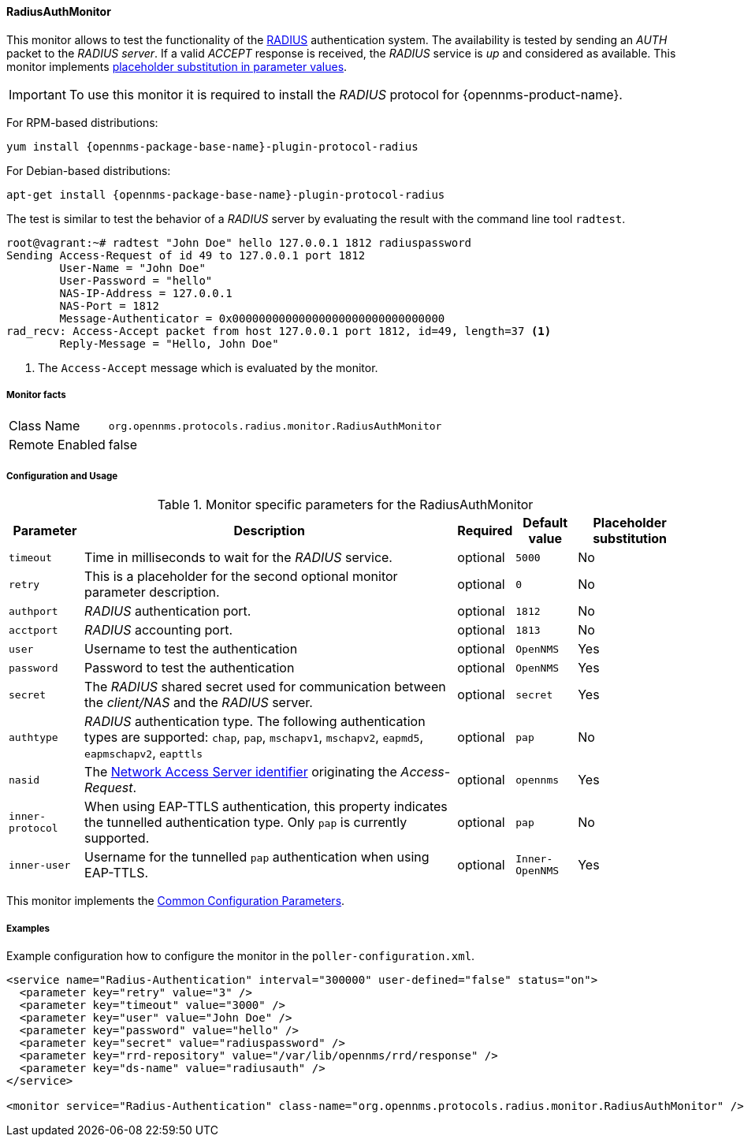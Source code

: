 
// Allow GitHub image rendering
:imagesdir: ../../../images

==== RadiusAuthMonitor

This monitor allows to test the functionality of the link:http://freeradius.org/rfc/rfc2865.html[RADIUS] authentication system.
The availability is tested by sending an _AUTH_ packet to the _RADIUS server_.
If a valid _ACCEPT_ response is received, the _RADIUS_ service is _up_ and considered as available.
This monitor implements <<ga-service-assurance-monitors-placeholder-substitution-parameters, placeholder substitution in parameter values>>.

IMPORTANT: To use this monitor it is required to install the _RADIUS_ protocol for {opennms-product-name}.

For RPM-based distributions:
====
`yum install {opennms-package-base-name}-plugin-protocol-radius`
====

For Debian-based distributions:
====
`apt-get install {opennms-package-base-name}-plugin-protocol-radius`
====

The test is similar to test the behavior of a _RADIUS_ server by evaluating the result with the command line tool `radtest`.

[source, bash]
----
root@vagrant:~# radtest "John Doe" hello 127.0.0.1 1812 radiuspassword
Sending Access-Request of id 49 to 127.0.0.1 port 1812
	User-Name = "John Doe"
	User-Password = "hello"
	NAS-IP-Address = 127.0.0.1
	NAS-Port = 1812
	Message-Authenticator = 0x00000000000000000000000000000000
rad_recv: Access-Accept packet from host 127.0.0.1 port 1812, id=49, length=37 <1>
	Reply-Message = "Hello, John Doe"
----
<1> The `Access-Accept` message which is evaluated by the monitor.

===== Monitor facts

[options="autowidth"]
|===
| Class Name     | `org.opennms.protocols.radius.monitor.RadiusAuthMonitor`
| Remote Enabled | false
|===

===== Configuration and Usage

.Monitor specific parameters for the RadiusAuthMonitor
[options="header, autowidth"]
|===
| Parameter        | Description                                                                                       | Required | Default value | Placeholder substitution
| `timeout`        | Time in milliseconds to wait for the _RADIUS_ service.                                            | optional | `5000` | No
| `retry`          | This is a placeholder for the second optional monitor parameter description.                      | optional | `0` | No
| `authport`       | _RADIUS_ authentication port.                                                                     | optional | `1812` | No
| `acctport`       | _RADIUS_ accounting port.                                                                         | optional | `1813` | No
| `user`           | Username to test the authentication                                                               | optional | `OpenNMS` | Yes
| `password`       | Password to test the authentication                                                               | optional | `OpenNMS` | Yes
| `secret`         | The _RADIUS_ shared secret used for communication between the _client/NAS_
                     and the _RADIUS_ server.                                                                          | optional | `secret` | Yes
| `authtype`       | _RADIUS_ authentication type. The following authentication types are supported:
                     `chap`, `pap`, `mschapv1`, `mschapv2`, `eapmd5`, `eapmschapv2`, `eapttls`                         | optional | `pap` | No
| `nasid`          | The link:http://freeradius.org/rfc/rfc2865.html#NAS-Identifier[Network Access Server identifier]
                     originating the _Access-Request_.                                                                 | optional | `opennms` | Yes
| `inner-protocol` | When using EAP-TTLS authentication, this property indicates the tunnelled authentication type.
                     Only `pap` is currently supported.                                                                | optional | `pap` | No
| `inner-user`     | Username for the tunnelled `pap` authentication when using EAP-TTLS.                              | optional | `Inner-OpenNMS` | Yes
|===

This monitor implements the <<ga-service-assurance-monitors-common-parameters, Common Configuration Parameters>>.

===== Examples
Example configuration how to configure the monitor in the `poller-configuration.xml`.

[source, xml]
----
<service name="Radius-Authentication" interval="300000" user-defined="false" status="on">
  <parameter key="retry" value="3" />
  <parameter key="timeout" value="3000" />
  <parameter key="user" value="John Doe" />
  <parameter key="password" value="hello" />
  <parameter key="secret" value="radiuspassword" />
  <parameter key="rrd-repository" value="/var/lib/opennms/rrd/response" />
  <parameter key="ds-name" value="radiusauth" />
</service>

<monitor service="Radius-Authentication" class-name="org.opennms.protocols.radius.monitor.RadiusAuthMonitor" />
----
